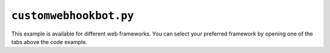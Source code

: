 ``customwebhookbot.py``
=======================

This example is available for different web frameworks.
You can select your preferred framework by opening one of the tabs above the code example.

.. tab:: ``starlette``

    .. literalinclude:: ../../examples/customwebhookbot_starlette.py
       :language: python
       :linenos:

.. tab:: ``flask``

    .. literalinclude:: ../../examples/customwebhookbot_flask.py
       :language: python
       :linenos:

.. tab:: ``quart``

    .. literalinclude:: ../../examples/customwebhookbot_quart.py
       :language: python
       :linenos:

.. tab:: ``Django``

    .. literalinclude:: ../../examples/customwebhookbot_django.py
       :language: python
       :linenos:
    